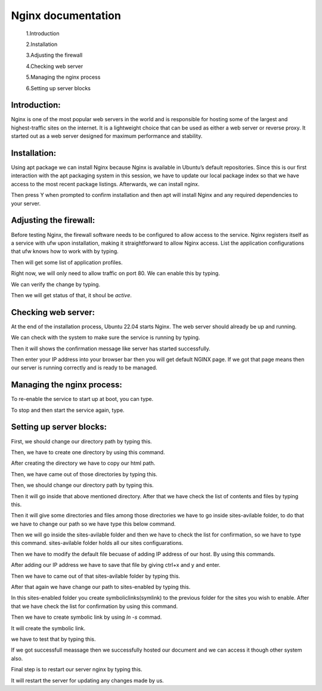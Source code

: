 Nginx documentation
===================

  1.Introduction
  
  2.Installation
  
  3.Adjusting the firewall
  
  4.Checking web server
  
  5.Managing the nginx process
  
  6.Setting up server blocks

Introduction:
-------------
Nginx is one of the most popular web servers in the world and is responsible for hosting some of the largest and highest-traffic sites on the internet. 
It is a lightweight choice that can be used as either a web server or reverse proxy.
It started out as a web server designed for maximum performance and stability.

Installation:
-------------
Using apt package we can install Nginx because Nginx is available in Ubuntu’s default repositories.
Since this is our first interaction with the apt packaging system in this session, we have to update our local package index so that we have access to the most recent package listings. Afterwards, we can install nginx.


.. code-block:: C
   :caption: **commands** 
    
     sudo apt update
     sudo apt install nginx

Then press Y when prompted to confirm installation and then apt will install Nginx and any required dependencies to your server.

Adjusting the firewall:
-----------------------
Before testing Nginx, the firewall software needs to be configured to allow access to the service. Nginx registers itself as a service with ufw upon installation, making it straightforward to allow Nginx access.
List the application configurations that ufw knows how to work with by typing.


.. code-block:: C
   :caption: **command**
   
   $sudo ufw app list

Then will get some list of application profiles.


.. code-block:: C
   :caption: **Available applications:**
   
   Nginx Full
   Nginx HTTP
   Nginx HTTPS
   OpenSSH
  
Right now, we will only need to allow traffic on port 80.
We can enable this by typing.


.. code-block:: C
   :caption: **command**
   
   $sudo ufw allow 'Nginx HTTP'

We can verify the change by typing.


.. code-block:: C
   :caption: **command**
   
   $sudo ufw status

Then we will get status of that, it shoul be `active`.

Checking web server:
--------------------
At the end of the installation process, Ubuntu 22.04 starts Nginx. The web server should already be up and running.

We can check with the system to make sure the service is running by typing.


.. code-block:: C
   :caption: **command**
   
   $sudo systemctl status nginx

Then it will shows the confirmation message like server has started successfully.

Then enter your IP address into your browser bar then you will get default NGINX page.
If we got that page means then our server is running correctly and is ready to be managed.

Managing the nginx process:
---------------------------
To re-enable the service to start up at boot, you can type.



.. code-block:: C
   :caption: **command**
   
   $sudo systemctl enable nginx

To stop and then start the service again, type.


.. code-block:: C
   :caption: **command**
   
   $sudo systemctl restart nginx

Setting up server blocks:
-------------------------
First, we should change our directory path by typing this.


.. code-block:: C
   :caption: **command**
   
   $cd /var/www/

Then, we have to create one directory by using this command.


.. code-block:: C
   :caption: **command**
   
   $sudo mkdir nginx

After creating the directory we have to copy our html path.


.. code-block:: C
   :caption: **command**
   
   $sudo cp -R /home/ranjitha/nginx/build/html nginx
   
Then, we have came out of those directories by typing this.

.. code-block:: C
   :caption: **command**
  
   $cd ../../

Then, we should change our directory path by typing this.

.. code-block:: C
   :caption: **command**
   
   $ cd /etc/nginx/

Then it will go inside that above mentioned directory.
After that we have check the list of contents and files by typing this.


.. code-block:: C
   :caption: **command**
   
   $ls

Then it will give some directories and files among those directories we have to go inside sites-avilable folder, to do that we have to change our path so we have type this below command.


.. code-block:: C
   :caption: **command**
   
   $ cd sites-avilable/

Then we will go inside the sites-avilable folder and then we have to check the list for confirmation, so we have to type this command.
sites-avilable folder holds all our sites configuarations.


.. code-block:: C
   :caption: **command**
   
   $ls

Then we have to modify the default file becuase of adding IP address of our host. By using this commands.



.. code-block:: C
   :caption: **command**
   
   $sudo nano default

After adding our IP address we have to save that file by giving ctrl+x and y and enter.

Then we have to came out of that sites-avilable folder by typing this.


.. code-block:: C
   :caption: **command**
   
   $cd../

After that again we have change our path to sites-enabled by typing this.


.. code-block:: C
   :caption: **command**
   
   $cd sites-enabled/

In this sites-enabled folder you create symboliclinks(symlink) to the previous folder for the sites you wish to enable.
After that we have check the list for confirmation by using this command.

Then we have to create symbolic link by using `ln -s` commad.


.. code-block:: C
   :caption: **command**
   
   $sudo ln -s ../sites-available/default default

It will create the symbolic link.

we have to test that by typing this.


.. code-block:: C
   :caption: **command**
   
   $sudo nginx -t

If we got successfull meassage then we successfully hosted our document and we can access it though other system also.

Final step is to restart our server nginx by typing this.


.. code-block:: C
   :caption: **command**
   
   $sudo systemctl restart nginx

It will restart the server for updating any changes made by us.


